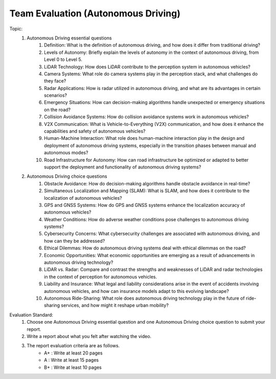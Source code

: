 Team Evaluation (Autonomous Driving)
================

.. raw:: html
    
    <div style="background: #C3F8FF" class="admonition note custom">
        <p style="background: light-blue" class="admonition-title">
            Team Evaluation: Autonomous Driving
        </p>
        <div class="line-block">
            <div class="line">This is a team evaluation session where each team solves a quiz.</div>
        </div>
        <ul>
            <li>Let's use what we've learned so far to find the answer to the quiz.</li>
            <li>It's time to find the answer to some of the quizzes below.</li>
            <li>After answering the team quiz, there will be presentations by each team.</li>
        </ul>
    </div>

.. raw:: html

Topic: 
    1. Autonomous Driving essential questions
        1. Definition: What is the definition of autonomous driving, and how does it differ from traditional driving?
        2. Levels of Autonomy: Briefly explain the levels of autonomy in the context of autonomous driving, from Level 0 to Level 5.
        3. LiDAR Technology: How does LiDAR contribute to the perception system in autonomous vehicles?
        4. Camera Systems: What role do camera systems play in the perception stack, and what challenges do they face?
        5. Radar Applications: How is radar utilized in autonomous driving, and what are its advantages in certain scenarios?
        6. Emergency Situations: How can decision-making algorithms handle unexpected or emergency situations on the road?
        7. Collision Avoidance Systems: How do collision avoidance systems work in autonomous vehicles?
        8. V2X Communication: What is Vehicle-to-Everything (V2X) communication, and how does it enhance the capabilities and safety of autonomous vehicles?
        9. Human-Machine Interaction: What role does human-machine interaction play in the design and deployment of autonomous driving systems, especially in the transition phases between manual and autonomous modes?
        10. Road Infrastructure for Autonomy: How can road infrastructure be optimized or adapted to better support the deployment and functionality of autonomous driving systems?

    2. Autonomous Driving choice questions
        1. Obstacle Avoidance: How do decision-making algorithms handle obstacle avoidance in real-time?
        2. Simultaneous Localization and Mapping (SLAM): What is SLAM, and how does it contribute to the localization of autonomous vehicles?
        3. GPS and GNSS Systems: How do GPS and GNSS systems enhance the localization accuracy of autonomous vehicles?
        4. Weather Conditions: How do adverse weather conditions pose challenges to autonomous driving systems?
        5. Cybersecurity Concerns: What cybersecurity challenges are associated with autonomous driving, and how can they be addressed?
        6. Ethical Dilemmas: How do autonomous driving systems deal with ethical dilemmas on the road?
        7. Economic Opportunities: What economic opportunities are emerging as a result of advancements in autonomous driving technology?
        8. LiDAR vs. Radar: Compare and contrast the strengths and weaknesses of LiDAR and radar technologies in the context of perception for autonomous vehicles.
        9. Liability and Insurance: What legal and liability considerations arise in the event of accidents involving autonomous vehicles, and how can insurance models adapt to this evolving landscape?
        10. Autonomous Ride-Sharing: What role does autonomous driving technology play in the future of ride-sharing services, and how might it reshape urban mobility?

Evaluation Standard:
    1. Choose one Autonomous Driving essential question and one Autonomous Driving choice question to submit your report.

    2. Write a report about what you felt after watching the video.

    3. The report evaluation criteria are as follows.
        - A+ : Write at least 20 pages
        - A  : Write at least 15 pages
        - B+ : Write at least 10 pages
